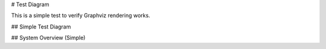 # Test Diagram

This is a simple test to verify Graphviz rendering works.

## Simple Test Diagram

.. graphviz::

   digraph Test {
     A [label="Start"];
     B [label="Process"];
     C [label="End"];
     
     A -> B;
     B -> C;
   }

## System Overview (Simple)

.. graphviz::

   digraph System {
     rankdir=TB;
     
     Client [label="Client"];
     Server [label="Server"];
     Game [label="Game"];
     
     Client -> Server;
     Server -> Game;
   } 
